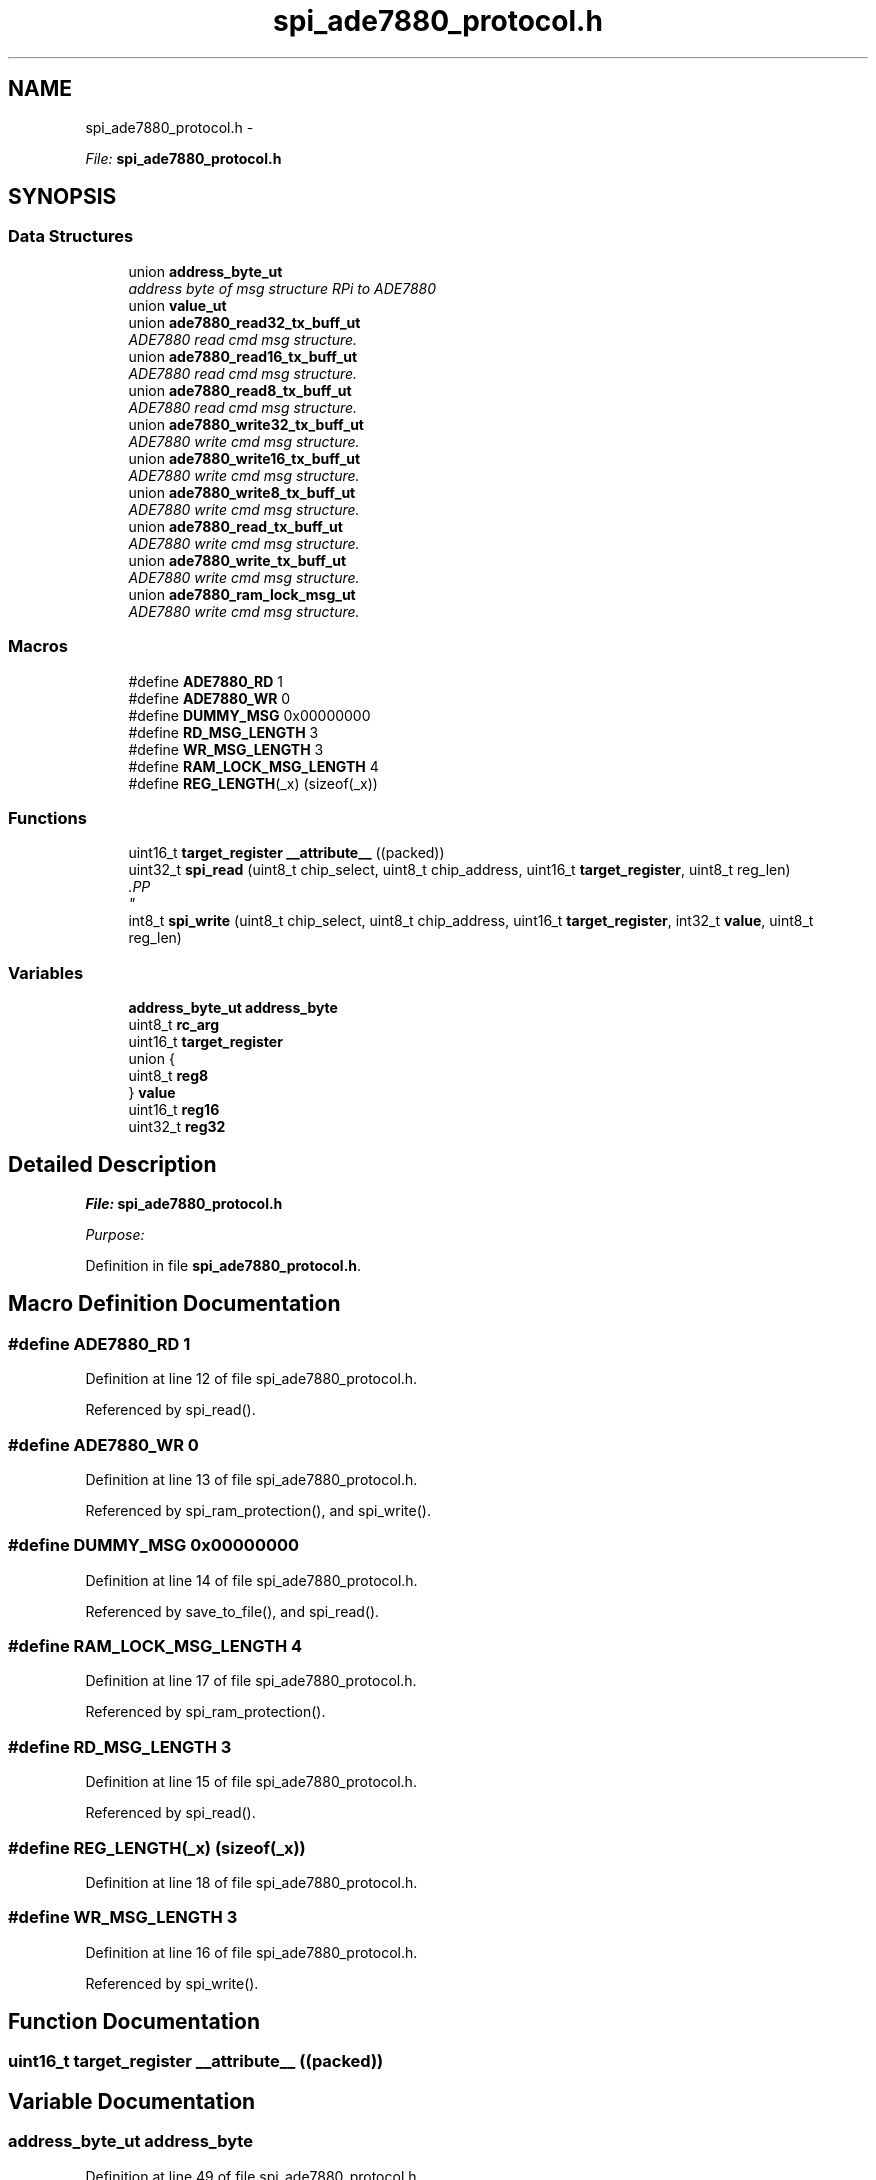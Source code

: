 .TH "spi_ade7880_protocol.h" 3 "Mon Feb 24 2014" "Version V1" "EMS" \" -*- nroff -*-
.ad l
.nh
.SH NAME
spi_ade7880_protocol.h \- 
.PP
\fIFile:\fP \fBspi_ade7880_protocol\&.h\fP 
.br
  

.SH SYNOPSIS
.br
.PP
.SS "Data Structures"

.in +1c
.ti -1c
.RI "union \fBaddress_byte_ut\fP"
.br
.RI "\fIaddress byte of msg structure RPi to ADE7880 \fP"
.ti -1c
.RI "union \fBvalue_ut\fP"
.br
.ti -1c
.RI "union \fBade7880_read32_tx_buff_ut\fP"
.br
.RI "\fIADE7880 read cmd msg structure\&. \fP"
.ti -1c
.RI "union \fBade7880_read16_tx_buff_ut\fP"
.br
.RI "\fIADE7880 read cmd msg structure\&. \fP"
.ti -1c
.RI "union \fBade7880_read8_tx_buff_ut\fP"
.br
.RI "\fIADE7880 read cmd msg structure\&. \fP"
.ti -1c
.RI "union \fBade7880_write32_tx_buff_ut\fP"
.br
.RI "\fIADE7880 write cmd msg structure\&. \fP"
.ti -1c
.RI "union \fBade7880_write16_tx_buff_ut\fP"
.br
.RI "\fIADE7880 write cmd msg structure\&. \fP"
.ti -1c
.RI "union \fBade7880_write8_tx_buff_ut\fP"
.br
.RI "\fIADE7880 write cmd msg structure\&. \fP"
.ti -1c
.RI "union \fBade7880_read_tx_buff_ut\fP"
.br
.RI "\fIADE7880 write cmd msg structure\&. \fP"
.ti -1c
.RI "union \fBade7880_write_tx_buff_ut\fP"
.br
.RI "\fIADE7880 write cmd msg structure\&. \fP"
.ti -1c
.RI "union \fBade7880_ram_lock_msg_ut\fP"
.br
.RI "\fIADE7880 write cmd msg structure\&. \fP"
.in -1c
.SS "Macros"

.in +1c
.ti -1c
.RI "#define \fBADE7880_RD\fP   1"
.br
.ti -1c
.RI "#define \fBADE7880_WR\fP   0"
.br
.ti -1c
.RI "#define \fBDUMMY_MSG\fP   0x00000000"
.br
.ti -1c
.RI "#define \fBRD_MSG_LENGTH\fP   3"
.br
.ti -1c
.RI "#define \fBWR_MSG_LENGTH\fP   3"
.br
.ti -1c
.RI "#define \fBRAM_LOCK_MSG_LENGTH\fP   4"
.br
.ti -1c
.RI "#define \fBREG_LENGTH\fP(_x)   (sizeof(_x))"
.br
.in -1c
.SS "Functions"

.in +1c
.ti -1c
.RI "uint16_t \fBtarget_register\fP \fB__attribute__\fP ((packed))"
.br
.ti -1c
.RI "uint32_t \fBspi_read\fP (uint8_t chip_select, uint8_t chip_address, uint16_t \fBtarget_register\fP, uint8_t reg_len)"
.br
.RI "\fI.PP
 \fP"
.ti -1c
.RI "int8_t \fBspi_write\fP (uint8_t chip_select, uint8_t chip_address, uint16_t \fBtarget_register\fP, int32_t \fBvalue\fP, uint8_t reg_len)"
.br
.in -1c
.SS "Variables"

.in +1c
.ti -1c
.RI "\fBaddress_byte_ut\fP \fBaddress_byte\fP"
.br
.ti -1c
.RI "uint8_t \fBrc_arg\fP"
.br
.ti -1c
.RI "uint16_t \fBtarget_register\fP"
.br
.ti -1c
.RI "union {"
.br
.ti -1c
.RI "   uint8_t \fBreg8\fP"
.br
.ti -1c
.RI "} \fBvalue\fP"
.br
.ti -1c
.RI "uint16_t \fBreg16\fP"
.br
.ti -1c
.RI "uint32_t \fBreg32\fP"
.br
.in -1c
.SH "Detailed Description"
.PP 
\fIFile:\fP \fBspi_ade7880_protocol\&.h\fP 
.br
 

\fIPurpose:\fP 
.br
 
.PP
Definition in file \fBspi_ade7880_protocol\&.h\fP\&.
.SH "Macro Definition Documentation"
.PP 
.SS "#define ADE7880_RD   1"

.PP
Definition at line 12 of file spi_ade7880_protocol\&.h\&.
.PP
Referenced by spi_read()\&.
.SS "#define ADE7880_WR   0"

.PP
Definition at line 13 of file spi_ade7880_protocol\&.h\&.
.PP
Referenced by spi_ram_protection(), and spi_write()\&.
.SS "#define DUMMY_MSG   0x00000000"

.PP
Definition at line 14 of file spi_ade7880_protocol\&.h\&.
.PP
Referenced by save_to_file(), and spi_read()\&.
.SS "#define RAM_LOCK_MSG_LENGTH   4"

.PP
Definition at line 17 of file spi_ade7880_protocol\&.h\&.
.PP
Referenced by spi_ram_protection()\&.
.SS "#define RD_MSG_LENGTH   3"

.PP
Definition at line 15 of file spi_ade7880_protocol\&.h\&.
.PP
Referenced by spi_read()\&.
.SS "#define REG_LENGTH(_x)   (sizeof(_x))"

.PP
Definition at line 18 of file spi_ade7880_protocol\&.h\&.
.SS "#define WR_MSG_LENGTH   3"

.PP
Definition at line 16 of file spi_ade7880_protocol\&.h\&.
.PP
Referenced by spi_write()\&.
.SH "Function Documentation"
.PP 
.SS "uint16_t \fBtarget_register\fP __attribute__ ((packed))"

.SH "Variable Documentation"
.PP 
.SS "\fBaddress_byte_ut\fP address_byte"

.PP
Definition at line 49 of file spi_ade7880_protocol\&.h\&.
.SS "uint8_t rc_arg"

.PP
Definition at line 81 of file spi_ade7880_protocol\&.h\&.
.SS "uint16_t reg16"

.PP
Definition at line 154 of file spi_ade7880_protocol\&.h\&.
.SS "uint32_t reg32"

.PP
Definition at line 155 of file spi_ade7880_protocol\&.h\&.
.SS "uint8_t reg8"

.PP
Definition at line 136 of file spi_ade7880_protocol\&.h\&.
.SS "uint16_t target_register"

.PP
Definition at line 134 of file spi_ade7880_protocol\&.h\&.
.SS "uint8_t value"

.PP
Definition at line 195 of file spi_ade7880_protocol\&.h\&.
.PP
Referenced by spi_ram_protection(), and spi_write()\&.
.SH "Author"
.PP 
Generated automatically by Doxygen for EMS from the source code\&.
